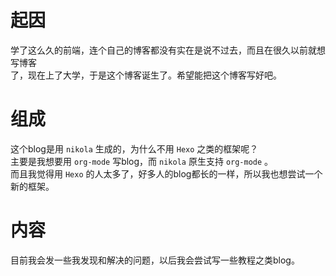#+BEGIN_COMMENT
.. title: My first blog
.. slug: my-first-blog
.. date: 2018-11-01 08:57:10 UTC+08:00
.. author: lampze
.. tags: 
.. category: 
.. link: 
.. description: 
.. type: text
#+END_COMMENT


#+OPTIONS: \n:t

* 起因
学了这么久的前端，连个自己的博客都没有实在是说不过去，而且在很久以前就想写博客
了，现在上了大学，于是这个博客诞生了。希望能把这个博客写好吧。

* 组成
这个blog是用 =nikola= 生成的，为什么不用 =Hexo= 之类的框架呢？
主要是我想要用 =org-mode= 写blog，而 =nikola= 原生支持 =org-mode= 。
而且我觉得用 =Hexo= 的人太多了，好多人的blog都长的一样，所以我也想尝试一个新的框架。

* 内容
目前我会发一些我发现和解决的问题，以后我会尝试写一些教程之类blog。
